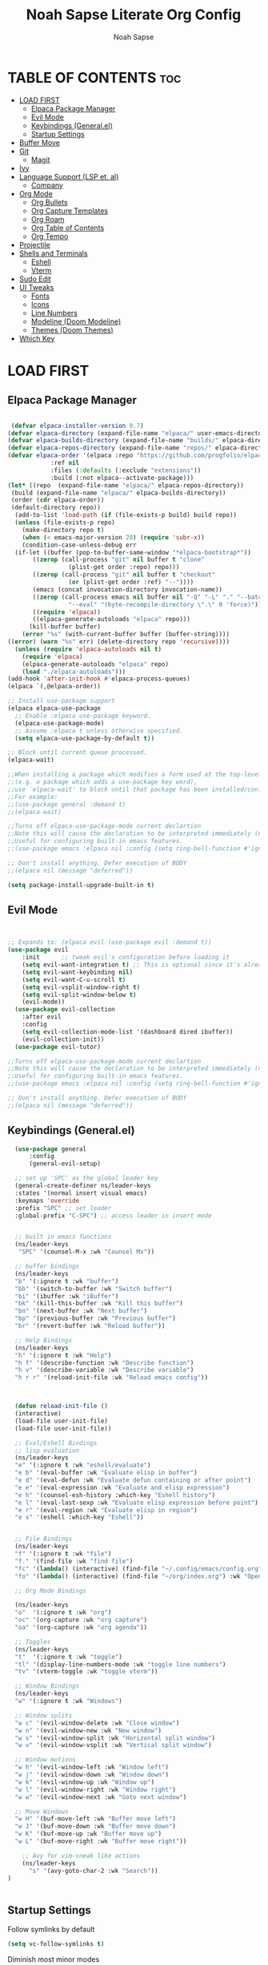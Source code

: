 #+TITLE: Noah Sapse Literate Org Config
#+AUTHOR: Noah Sapse
#+DESCRIPTION: A literate emacs config
#+STARTUP: showeverything
#+OPTIONS: toc:3

* TABLE OF CONTENTS :toc:
- [[#load-first][LOAD FIRST]]
  - [[#elpaca-package-manager][Elpaca Package Manager]]
  - [[#evil-mode][Evil Mode]]
  - [[#keybindings-generalel][Keybindings (General.el)]]
  - [[#startup-settings][Startup Settings]]
- [[#buffer-move][Buffer Move]]
- [[#git][Git]]
  - [[#magit][Magit]]
- [[#ivy][Ivy]]
- [[#language-support-lsp-et-al][Language Support (LSP et. al)]]
  - [[#company][Company]]
- [[#org-mode][Org Mode]]
  - [[#org-bullets][Org Bullets]]
  - [[#org-capture-templates][Org Capture Templates]]
  - [[#org-roam][Org Roam]]
  - [[#org-table-of-contents][Org Table of Contents]]
  - [[#org-tempo][Org Tempo]]
- [[#projectile][Projectile]]
- [[#shells-and-terminals][Shells and Terminals]]
  - [[#eshell][Eshell]]
  - [[#vterm][Vterm]]
- [[#sudo-edit][Sudo Edit]]
- [[#ui-tweaks][UI Tweaks]]
  - [[#fonts][Fonts]]
  - [[#icons][Icons]]
  - [[#line-numbers][Line Numbers]]
  - [[#modeline-doom-modeline][Modeline (Doom Modeline)]]
  - [[#themes-doom-themes][Themes (Doom Themes)]]
- [[#which-key][Which Key]]

* LOAD FIRST

** Elpaca Package Manager

#+BEGIN_SRC emacs-lisp
   
 (defvar elpaca-installer-version 0.7)
(defvar elpaca-directory (expand-file-name "elpaca/" user-emacs-directory))
(defvar elpaca-builds-directory (expand-file-name "builds/" elpaca-directory))
(defvar elpaca-repos-directory (expand-file-name "repos/" elpaca-directory))
(defvar elpaca-order '(elpaca :repo "https://github.com/progfolio/elpaca.git"
			:ref nil
			:files (:defaults (:exclude "extensions"))
			:build (:not elpaca--activate-package)))
(let* ((repo  (expand-file-name "elpaca/" elpaca-repos-directory))
 (build (expand-file-name "elpaca/" elpaca-builds-directory))
 (order (cdr elpaca-order))
 (default-directory repo))
  (add-to-list 'load-path (if (file-exists-p build) build repo))
  (unless (file-exists-p repo)
    (make-directory repo t)
    (when (< emacs-major-version 28) (require 'subr-x))
    (condition-case-unless-debug err
  (if-let ((buffer (pop-to-buffer-same-window "*elpaca-bootstrap*"))
	   ((zerop (call-process "git" nil buffer t "clone"
				 (plist-get order :repo) repo)))
	   ((zerop (call-process "git" nil buffer t "checkout"
				 (or (plist-get order :ref) "--"))))
	   (emacs (concat invocation-directory invocation-name))
	   ((zerop (call-process emacs nil buffer nil "-Q" "-L" "." "--batch"
				 "--eval" "(byte-recompile-directory \".\" 0 'force)")))
	   ((require 'elpaca))
	   ((elpaca-generate-autoloads "elpaca" repo)))
      (kill-buffer buffer)
    (error "%s" (with-current-buffer buffer (buffer-string))))
((error) (warn "%s" err) (delete-directory repo 'recursive))))
  (unless (require 'elpaca-autoloads nil t)
    (require 'elpaca)
    (elpaca-generate-autoloads "elpaca" repo)
    (load "./elpaca-autoloads")))
(add-hook 'after-init-hook #'elpaca-process-queues)
(elpaca `(,@elpaca-order))

;; Install use-package support
(elpaca elpaca-use-package
  ;; Enable :elpaca use-package keyword.
  (elpaca-use-package-mode)
  ;; Assume :elpaca t unless otherwise specified.
  (setq elpaca-use-package-by-default t))

;; Block until current queue processed.
(elpaca-wait)

;;When installing a package which modifies a form used at the top-level
;;(e.g. a package which adds a use-package key word),
;;use `elpaca-wait' to block until that package has been installed/configured.
;;For example:
;;(use-package general :demand t)
;;(elpaca-wait)

;;Turns off elpaca-use-package-mode current declartion
;;Note this will cause the declaration to be interpreted immediately (not deferred).
;;Useful for configuring built-in emacs features.
;;(use-package emacs :elpaca nil :config (setq ring-bell-function #'ignore))

;; Don't install anything. Defer execution of BODY
;;(elpaca nil (message "deferred"))
 
(setq package-install-upgrade-built-in t)
#+end_src

** Evil Mode

#+begin_src emacs-lisp


       ;; Expands to: (elpaca evil (use-package evil :demand t))
       (use-package evil
           :init      ;; tweak evil's configuration before loading it
           (setq evil-want-integration t) ;; This is optional since it's already set to t by default.
           (setq evil-want-keybinding nil)
           (setq evil-want-C-u-scroll t)
           (setq evil-vsplit-window-right t)
           (setq evil-split-window-below t)
           (evil-mode))
         (use-package evil-collection
           :after evil
           :config
           (setq evil-collection-mode-list '(dashboard dired ibuffer))
           (evil-collection-init))
         (use-package evil-tutor)

       ;;Turns off elpaca-use-package-mode current declartion
       ;;Note this will cause the declaration to be interpreted immediately (not deferred).
       ;;Useful for configuring built-in emacs features.
       ;;(use-package emacs :elpaca nil :config (setq ring-bell-function #'ignore))

       ;; Don't install anything. Defer execution of BODf
       ;;(elpaca nil (message "deferred"))

#+end_src

** Keybindings (General.el)

#+begin_src emacs-lisp
    (use-package general
        :config
        (general-evil-setup)

    ;; set up 'SPC' as the global leader key
    (general-create-definer ns/leader-keys
    :states '(normal insert visual emacs)
    :keymaps 'override
    :prefix "SPC" ;; set leader
    :global-prefix "C-SPC") ;; access leader in insert mode


    ;; built in emacs functions
    (ns/leader-keys
     "SPC" '(counsel-M-x :wk "Counsel Mx"))

    ;; buffer bindings
    (ns/leader-keys
    "b" '(:ignore t :wk "buffer")
    "bb" '(switch-to-buffer :wk "Switch buffer")
    "bi" '(ibuffer :wk "iBuffer")
    "bk" '(kill-this-buffer :wk "Kill this buffer")
    "bn" '(next-buffer :wk "Next buffer")
    "bp" '(previous-buffer :wk "Previous buffer")
    "br" '(revert-buffer :wk "Reload buffer"))

    ;; Help Bindings
    (ns/leader-keys
    "h" '(:ignore t :wk "Help")
    "h f" '(describe-function :wk "Describe function")
    "h v" '(describe-variable :wk "Describe variable")
    "h r r" '(reload-init-file :wk "Reload emacs config"))



    (defun reload-init-file ()
    (interactive)
    (load-file user-init-file)
    (load-file user-init-file))

    ;; Eval/Eshell Bindings
    ;; lisp evaluation
    (ns/leader-keys
    "e" '(:ignore t :wk "eshell/evaluate")
    "e b" '(eval-buffer :wk "Evaluate elisp in buffer")
    "e d" '(eval-defun :wk "Evaluate defun containing or after point")
    "e e" '(eval-expression :wk "Evaluate and elisp expression")
    "e h" '(counsel-esh-history :which-key "Eshell history")
    "e l" '(eval-last-sexp :wk "Evaluate elisp expression before point")
    "e r" '(eval-region :wk "Evaluate elisp in region")
    "e s" '(eshell :which-key "Eshell"))


    ;; File Bindings
    (ns/leader-keys
    "f" '(:ignore t :wk "file")
    "f." '(find-file :wk "find file")
    "fc" '(lambda() (interactive) (find-file "~/.config/emacs/config.org") :wk "Open Emacs Config")
    "fo" '(lambda() (interactive) (find-file "~/org/index.org") :wk "Open Org Index"))

    ;; Org Mode Bindings

    (ns/leader-keys
    "o"  '(:ignore t :wk "org")
    "oc" '(org-capture :wk "org capture")
    "oa" '(org-capture :wk "org agenda"))

    ;; Toggles
    (ns/leader-keys
    "t"  '(:ignore t :wk "toggle")
    "tl" '(display-line-numbers-mode :wk "toggle line numbers")
    "tv" '(vterm-toggle :wk "toggle vterm"))

    ;; Window Bindings
    (ns/leader-keys
    "w" '(:ignore t :wk "Windows")

    ;; Window splits
    "w c" '(evil-window-delete :wk "Close window")
    "w n" '(evil-window-new :wk "New window")
    "w s" '(evil-window-split :wk "Horizontal split window")
    "w v" '(evil-window-vsplit :wk "Vertical split window")

    ;; Window motions
    "w h" '(evil-window-left :wk "Window left")
    "w j" '(evil-window-down :wk "Window down")
    "w k" '(evil-window-up :wk "Window up")
    "w l" '(evil-window-right :wk "Window right")
    "w w" '(evil-window-next :wk "Goto next window")

    ;; Move Windows
    "w H" '(buf-move-left :wk "Buffer move left")
    "w J" '(buf-move-down :wk "Buffer move down")
    "w K" '(buf-move-up :wk "Buffer move up")
    "w L" '(buf-move-right :wk "Buffer move right"))

      ;; Avy for vim-sneak like actions
      (ns/leader-keys
        "s" '(avy-goto-char-2 :wk "Search"))
  )


#+end_src

** Startup Settings
Follow symlinks by default
#+begin_src emacs-lisp
  (setq vc-follow-symlinks t)
#+end_src
Diminish most minor modes
#+begin_src emacs-lisp
  (use-package diminish)
#+end_src

* Buffer Move
#+begin_src emacs-lisp
(require 'windmove)

;;;###autoload
(defun buf-move-up ()
  "Swap the current buffer and the buffer above the split.
If there is no split, ie now window above the current one, an
error is signaled."
;;  "Switches between the current buffer, and the buffer above the
;;  split, if possible."
  (interactive)
  (let* ((other-win (windmove-find-other-window 'up))
	 (buf-this-buf (window-buffer (selected-window))))
    (if (null other-win)
        (error "No window above this one")
      ;; swap top with this one
      (set-window-buffer (selected-window) (window-buffer other-win))
      ;; move this one to top
      (set-window-buffer other-win buf-this-buf)
      (select-window other-win))))

;;;###autoload
(defun buf-move-down ()
"Swap the current buffer and the buffer under the split.
If there is no split, ie now window under the current one, an
error is signaled."
  (interactive)
  (let* ((other-win (windmove-find-other-window 'down))
	 (buf-this-buf (window-buffer (selected-window))))
    (if (or (null other-win) 
            (string-match "^ \\*Minibuf" (buffer-name (window-buffer other-win))))
        (error "No window under this one")
      ;; swap top with this one
      (set-window-buffer (selected-window) (window-buffer other-win))
      ;; move this one to top
      (set-window-buffer other-win buf-this-buf)
      (select-window other-win))))

;;;###autoload
(defun buf-move-left ()
"Swap the current buffer and the buffer on the left of the split.
If there is no split, ie now window on the left of the current
one, an error is signaled."
  (interactive)
  (let* ((other-win (windmove-find-other-window 'left))
	 (buf-this-buf (window-buffer (selected-window))))
    (if (null other-win)
        (error "No left split")
      ;; swap top with this one
      (set-window-buffer (selected-window) (window-buffer other-win))
      ;; move this one to top
      (set-window-buffer other-win buf-this-buf)
      (select-window other-win))))

;;;###autoload
(defun buf-move-right ()
"Swap the current buffer and the buffer on the right of the split.
If there is no split, ie now window on the right of the current
one, an error is signaled."
  (interactive)
  (let* ((other-win (windmove-find-other-window 'right))
	 (buf-this-buf (window-buffer (selected-window))))
    (if (null other-win)
        (error "No right split")
      ;; swap top with this one
      (set-window-buffer (selected-window) (window-buffer other-win))
      ;; move this one to top
      (set-window-buffer other-win buf-this-buf)
      (select-window other-win))))
#+end_src

* Git
** Magit
* Ivy

#+begin_src emacs-lisp

  (use-package counsel
    :after ivy
    :diminish
    :config (counsel-mode))

  (use-package ivy
    :diminish
    :bind
    ;; ivy-resume resumes the last Ivy-based completion.
    (("C-c C-r" . ivy-resume)
     ("C-x B" . ivy-switch-buffer-other-window))
    :custom
    (setq ivy-use-virtual-buffers t)
    (setq ivy-count-format "(%d/%d) ")
    (setq enable-recursive-minibuffers t)
    :config
    (ivy-mode))

  (use-package all-the-icons-ivy-rich
    :ensure t
    :init (all-the-icons-ivy-rich-mode 1))

  (use-package ivy-rich
    :after ivy
    :ensure t
    :init (ivy-rich-mode 1) ;; this gets us descriptions in M-x.
    :custom
    (ivy-virtual-abbreviate 'full
     ivy-rich-switch-buffer-align-virtual-buffer t
     ivy-rich-path-style 'abbrev)
    :config
    (ivy-set-display-transformer 'ivy-switch-buffer
				 'ivy-rich-switch-buffer-transformer))
#+end_src

* Language Support (LSP et. al)

** Company
A generic completion framework

#+begin_src emacs-lisp
(use-package company
  :defer 2
  :diminish
  :custom
  (company-begin-commands '(self-insert-command))
  (company-idle-delay .1)
  (company-minimum-prefix-length 2)
  (company-show-numbers t)
  (company-tooltip-align-annotations 't)
  (global-company-mode t))

(use-package company-box
  :after company
  :diminish
  :hook (company-mode . company-box-mode))
#+end_src

* Org Mode
** Org Bullets
#+begin_src emacs-lisp

  (add-hook 'org-mode-hook 'org-indent-mode)
  (use-package org-bullets)
  (add-hook 'org-mode-hook (lambda () (org-bullets-mode 1)))

#+end_src
** Org Capture Templates
** Org Roam
#+begin_src emacs-lisp
    (use-package org-roam
    :ensure t)
#+end_src
** Org Table of Contents
#+begin_src emacs-lisp

  (use-package toc-org
      :commands toc-org-enable
      :init (add-hook 'org-mode-hook 'toc-org-enable))

#+end_src
** Org Tempo
*** Source Code Block Tag Expansion
Org-tempo is not a separate package but a module within org that can be enabled.  Org-tempo allows for '<s' followed by TAB to expand to a begin_src tag.  Other expansions available include:

| Typing the below + TAB | Expands to ...                          |
|------------------------+-----------------------------------------|
| <a                     | '#+BEGIN_EXPORT ascii' … '#+END_EXPORT  |
| <c                     | '#+BEGIN_CENTER' … '#+END_CENTER'       |
| <C                     | '#+BEGIN_COMMENT' … '#+END_COMMENT'     |
| <e                     | '#+BEGIN_EXAMPLE' … '#+END_EXAMPLE'     |
| <E                     | '#+BEGIN_EXPORT' … '#+END_EXPORT'       |
| <h                     | '#+BEGIN_EXPORT html' … '#+END_EXPORT'  |
| <l                     | '#+BEGIN_EXPORT latex' … '#+END_EXPORT' |
| <q                     | '#+BEGIN_QUOTE' … '#+END_QUOTE'         |
| <s                     | '#+BEGIN_SRC' … '#+END_SRC'             |
| <v                     | '#+BEGIN_VERSE' … '#+END_VERSE'         |

#+begin_src emacs-lisp
    (require 'org-tempo)
#+end_src


* Projectile
#+begin_src emacs-lisp

    (use-package projectile
      :config
      (projectile-mode 1)
      :diminish)

#+end_src

* Shells and Terminals
** Eshell
#+begin_src emacs-lisp

  (use-package eshell-syntax-highlighting
    :after esh-mode
    :config
    (eshell-syntax-highlighting-global-mode +1))

  ;; eshell-syntax-highlighting -- adds fish/zsh-like syntax highlighting.
  ;; eshell-rc-script -- your profile for eshell; like a bashrc for eshell.
  ;; eshell-aliases-file -- sets an aliases file for the eshell.
  
  (setq eshell-rc-script (concat user-emacs-directory "eshell/profile")
        eshell-aliases-file (concat user-emacs-directory "eshell/aliases")
        eshell-history-size 5000
        eshell-buffer-maximum-lines 5000
        eshell-hist-ignoredups t
        eshell-scroll-to-bottom-on-input t
        eshell-destroy-buffer-when-process-dies t
        eshell-visual-commands'("bash" "fish" "htop" "ssh" "top" "zsh"))

#+end_src
** Vterm
#+begin_src emacs-lisp

  ;; vterm
  (use-package vterm
    :config
    (setq shell-file-name "/bin/zsh"
            vterm-max-scrollback 5000))

  ;; vterm-toggle
  (use-package vterm-toggle
    :after vterm
    :config
    (setq vterm-toggle-fullscreen-p nil)
    (setq vterm-toggle-scope 'project)
    (add-to-list 'display-buffer-alist
                 '((lambda (buffer-or-name _)
                       (let ((buffer (get-buffer buffer-or-name)))
                         (with-current-buffer buffer
                           (or (equal major-mode 'vterm-mode)
                               (string-prefix-p vterm-buffer-name (buffer-name buffer))))))
                    (display-buffer-reuse-window display-buffer-at-bottom)
                    ;;(display-buffer-reuse-window display-buffer-in-direction)
                    ;;display-buffer-in-direction/direction/dedicated is added in emacs27
                    ;;(direction . bottom)
                    ;;(dedicated . t) ;dedicated is supported in emacs27
                    (reusable-frames . visible)
                    (window-height . 0.3))))

#+end_src
* Sudo Edit
#+begin_src emacs-lisp
   (use-package sudo-edit
    :config
        (ns/leader-keys
        "fu" '(sudo-edit-find-file :wk "Sudo find file")
        "fU" '(sudo-edit :wk "Sudo edit file")))
#+end_src

* UI Tweaks
** Fonts
#+begin_src emacs-lisp
(set-face-attribute 'default nil
  :font "JetBrains Mono"
  :height 240
  :weight 'medium)
(set-face-attribute 'variable-pitch nil
  :font "Ubuntu"
  :height 250
  :weight 'medium)
(set-face-attribute 'fixed-pitch nil
  :font "JetBrains Mono"
  :height 240
  :weight 'medium)
;; Makes commented text and keywords italics.
;; This is working in emacsclient but not emacs.
;; Your font must have an italic face available.
(set-face-attribute 'font-lock-comment-face nil
  :slant 'italic)
(set-face-attribute 'font-lock-keyword-face nil
  :slant 'italic)

;; This sets the default font on all graphical frames created after restarting Emacs.
;; Does the same thing as 'set-face-attribute default' above, but emacsclient fonts
;; are not right unless I also add this method of setting the default font.
(add-to-list 'default-frame-alist '(font . "JetBrains Mono-11"))
#+end_src

** Icons
#+begin_src emacs-lisp

  (use-package all-the-icons
    :ensure t
    :if (display-graphic-p))

  (use-package all-the-icons-dired
    :hook (dired-mode . (lambda () (all-the-icons-dired-mode t))))

#+end_src

** Line Numbers
enable line numbers globally but disable them in certain modes
#+begin_src emacs-lisp

  (global-display-line-numbers-mode 1)
  (global-visual-line-mode t)

  (dolist (mode '(org-mode-hook
                      term-mode-hook
                      vterm-mode-hook
                      shell-mode-hook
                      eshell-mode-hook))
        (add-hook mode (lambda() (display-line-numbers-mode 0))))

#+end_src
** Modeline (Doom Modeline)
#+begin_src emacs-lisp

  (use-package doom-modeline
    :ensure t
    :config
    (setq doom-modeline-height 40)
    :init (doom-modeline-mode 1))

#+end_src

** Themes (Doom Themes)
#+begin_src emacs-lisp

  (use-package doom-themes
    :ensure t
    :config
    ;; Global settings (defaults)
    (setq doom-themes-enable-bold t    ; if nil, bold is universally disabled
          doom-themes-enable-italic t) ; if nil, italics is universally disabled
    (load-theme 'doom-one t)

    ;; Corrects (and improves) org-mode's native fontification.
    (doom-themes-org-config))

#+end_src

* Which Key
#+begin_src emacs-lisp
      (use-package which-key
	:init
	  (which-key-mode 1)
	:config
	(setq which-key-side-window-location 'bottom
		which-key-sort-order #'which-key-key-order-alpha
		which-key-sort-uppercase-first nil
		which-key-add-column-padding 1
		which-key-max-display-columns nil
		which-key-min-display-lines 6
		which-key-side-window-slot -10
		which-key-side-window-max-height 0.25
		which-key-idle-delay 0.8
		which-key-max-description-length 25
		which-key-allow-imprecise-window-fit t
		which-key-separator " → " )
	 :diminish
       )

#+end_src

